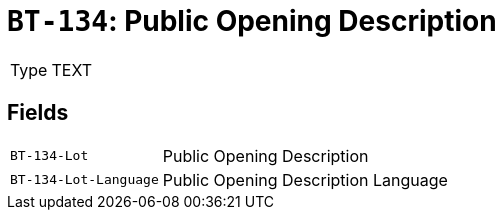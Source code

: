 = `BT-134`: Public Opening Description
:navtitle: Business Terms

[horizontal]
Type:: TEXT

== Fields
[horizontal]
  `BT-134-Lot`:: Public Opening Description
  `BT-134-Lot-Language`:: Public Opening Description Language
